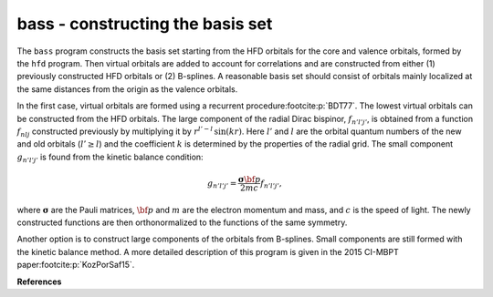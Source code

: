 bass - constructing the basis set
---------------------------------

The ``bass`` program constructs the basis set starting from the HFD orbitals for the core and valence orbitals, formed by the ``hfd`` program. Then virtual orbitals are added to account for correlations and are constructed from either (1) previously constructed HFD orbitals or (2) B-splines. A reasonable basis set should consist of orbitals mainly localized at the same distances from the origin as the valence orbitals. 

In the first case, virtual orbitals are formed using a recurrent procedure\ :footcite:p:`BDT77`.  The lowest virtual orbitals can be constructed from the HFD orbitals. 
The large component of the radial Dirac bispinor, :math:`f_{n'l'j'}`, is obtained from a function :math:`f_{nlj}` constructed previously by multiplying it by :math:`r^{l' - l}\, \sin(kr)`. Here :math:`l'` and :math:`l` are the orbital quantum numbers of the new and old orbitals (:math:`l' \geq l`) and the coefficient :math:`k` is determined by the properties of the radial grid. The small component :math:`g_{n'l'j'}` is found from the kinetic balance condition:

.. math::
    
    g_{n'l'j'} =\frac{\boldsymbol{\sigma} \bf p}{2mc} f_{n'l'j'} ,

where :math:`\boldsymbol{\sigma}` are the Pauli matrices, :math:`\bf p` and :math:`m` are the electron momentum and mass, and :math:`c` is the speed of light.
The newly constructed functions are then orthonormalized to the functions of the same symmetry.

Another option is to construct large components of the orbitals from B-splines. Small components are still formed with the kinetic balance method. A more detailed description of this program is given in the 2015 CI-MBPT paper\ :footcite:p:`KozPorSaf15`. 

**References**

.. footbibliography:: 